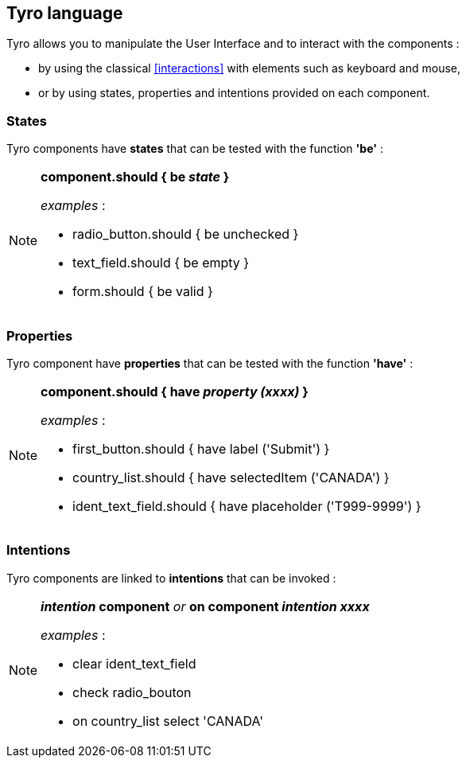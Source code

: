 == Tyro language

Tyro allows you to manipulate the User Interface and to interact with the components :

* by using the classical <<interactions>> with elements such as keyboard and mouse,
* or by using states, properties and intentions provided on each component.

=== States
Tyro components have *states* that can be tested with the function *'be'*  :

[NOTE]
====
*component.should { be _state_ }*

_examples_ :

- radio_button.should { be unchecked }

- text_field.should { be empty }

- form.should { be valid }

====

=== Properties
Tyro component have *properties* that can be tested with the function *'have'* :

[NOTE]
====
*component.should { have _property (xxxx)_ }*

_examples_ :

- first_button.should { have label ('Submit') }

- country_list.should { have selectedItem ('CANADA') }

- ident_text_field.should { have placeholder ('T999-9999') }

====
=== Intentions
Tyro components are linked to *intentions* that can be invoked :

[NOTE]
====
*_intention_ component*   _or_   *on component _intention xxxx_*

_examples_ :

- clear ident_text_field

- check radio_bouton

- on country_list select 'CANADA'

====
